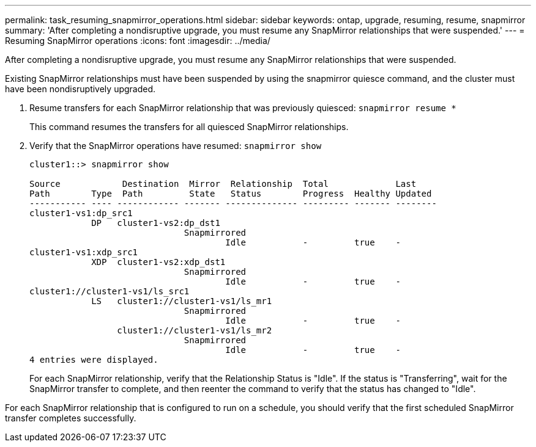 ---
permalink: task_resuming_snapmirror_operations.html
sidebar: sidebar
keywords: ontap, upgrade, resuming, resume, snapmirror
summary: 'After completing a nondisruptive upgrade, you must resume any SnapMirror relationships that were suspended.'
---
= Resuming SnapMirror operations
:icons: font
:imagesdir: ../media/

[.lead]
After completing a nondisruptive upgrade, you must resume any SnapMirror relationships that were suspended.

Existing SnapMirror relationships must have been suspended by using the snapmirror quiesce command, and the cluster must have been nondisruptively upgraded.

. Resume transfers for each SnapMirror relationship that was previously quiesced: `snapmirror resume *`
+
This command resumes the transfers for all quiesced SnapMirror relationships.

. Verify that the SnapMirror operations have resumed: `snapmirror show`
+
----
cluster1::> snapmirror show

Source            Destination  Mirror  Relationship  Total             Last
Path        Type  Path         State   Status        Progress  Healthy Updated
----------- ---- ------------ ------- -------------- --------- ------- --------
cluster1-vs1:dp_src1
            DP   cluster1-vs2:dp_dst1
                              Snapmirrored
                                      Idle           -         true    -
cluster1-vs1:xdp_src1
            XDP  cluster1-vs2:xdp_dst1
                              Snapmirrored
                                      Idle           -         true    -
cluster1://cluster1-vs1/ls_src1
            LS   cluster1://cluster1-vs1/ls_mr1
                              Snapmirrored
                                      Idle           -         true    -
                 cluster1://cluster1-vs1/ls_mr2
                              Snapmirrored
                                      Idle           -         true    -
4 entries were displayed.
----
+
For each SnapMirror relationship, verify that the Relationship Status is "Idle". If the status is "Transferring", wait for the SnapMirror transfer to complete, and then reenter the command to verify that the status has changed to "Idle".

For each SnapMirror relationship that is configured to run on a schedule, you should verify that the first scheduled SnapMirror transfer completes successfully.
